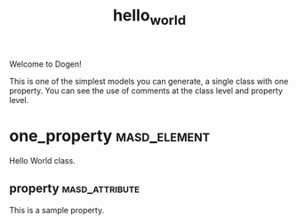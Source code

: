 #+title: hello_world
#+options: <:nil c:nil todo:nil ^:nil d:nil date:nil author:nil
:PROPERTIES:
:masd.codec.dia.comment: true
:masd.codec.model_modules: dogen.hello_world
:masd.codec.input_technical_space: cpp
:masd.codec.reference: cpp.std
:masd.codec.reference: masd
:masd.physical.delete_extra_files: true
:masd.physical.delete_empty_directories: true
:masd.cpp.enabled: true
:masd.cpp.standard: c++-17
:masd.csharp.enabled: false
:END:

Welcome to Dogen!

This is one of the simplest models you can generate, a single class with one
property. You can see the use of comments at the class level and property
level.

* one_property                                                 :masd_element:

Hello World class.

** property                                                  :masd_attribute:
   :PROPERTIES:
   :masd.codec.type: std::string
   :END:

This is a sample property.

